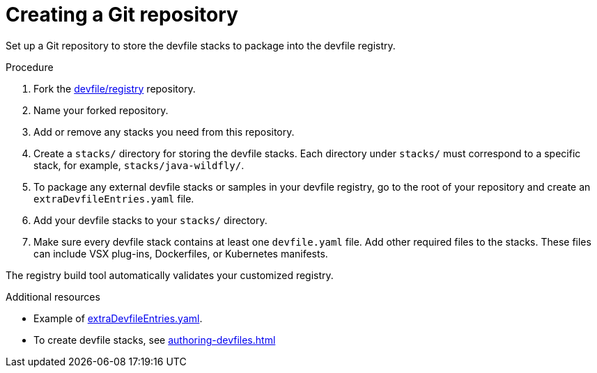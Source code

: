 [id="creating-a-git-repository_{context}"]
= Creating a Git repository

[role="_abstract"]
Set up a Git repository to store the devfile stacks to package into the devfile registry.

.Procedure

. Fork the link:https://github.com/devfile/registry[devfile/registry] repository.
. Name your forked repository.
. Add or remove any stacks you need from this repository.
. Create a `stacks/` directory for storing the devfile stacks. Each directory under `stacks/` must correspond to a specific stack, for example, `stacks/java-wildfly/`.
. To package any external devfile stacks or samples in your devfile registry, go to the root of your repository and create an `extraDevfileEntries.yaml` file.
. Add your devfile stacks to your `stacks/` directory.
. Make sure every devfile stack contains at least one `devfile.yaml` file. Add other required files to the stacks. These files can include VSX plug-ins, Dockerfiles, or Kubernetes manifests.

The registry build tool automatically validates your customized registry.

[role="_additional-resources"]
.Additional resources

* Example of link:https://github.com/devfile/registry/blob/main/extraDevfileEntries.yaml[extraDevfileEntries.yaml].
* To create devfile stacks, see xref:authoring-devfiles.adoc[]
